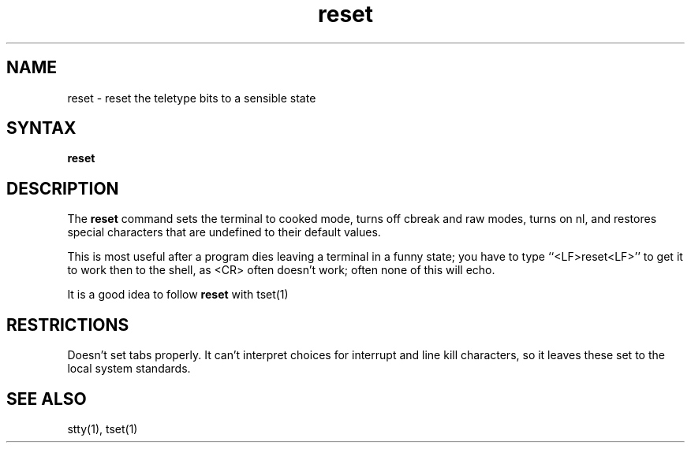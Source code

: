 .TH reset 1
.SH NAME
reset \- reset the teletype bits to a sensible state
.SH SYNTAX
.B reset
.SH DESCRIPTION
The
.B reset
command
sets the terminal to cooked mode, turns off cbreak and raw modes,
turns on nl, and restores special characters that are undefined
to their default values.
.PP
This is most useful after a program dies leaving a terminal in a funny
state; you have to type ``<LF>reset<LF>'' to get it to work then to the
shell, as <CR> often doesn't work; often none of this will echo.
.PP
It is a good idea to follow
.B reset
with tset(1)
.SH RESTRICTIONS
Doesn't set tabs properly.  
It can't interpret choices for interrupt
and line kill characters, so it leaves these set to the local system
standards.
.SH SEE ALSO
stty(1), tset(1)
